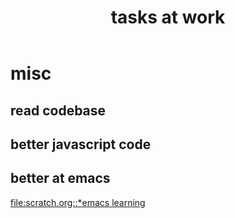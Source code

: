 #+TITLE: tasks at work 



* misc  
** read codebase 


** better javascript code 


** better at emacs 
[[file:scratch.org::*emacs learning]]





